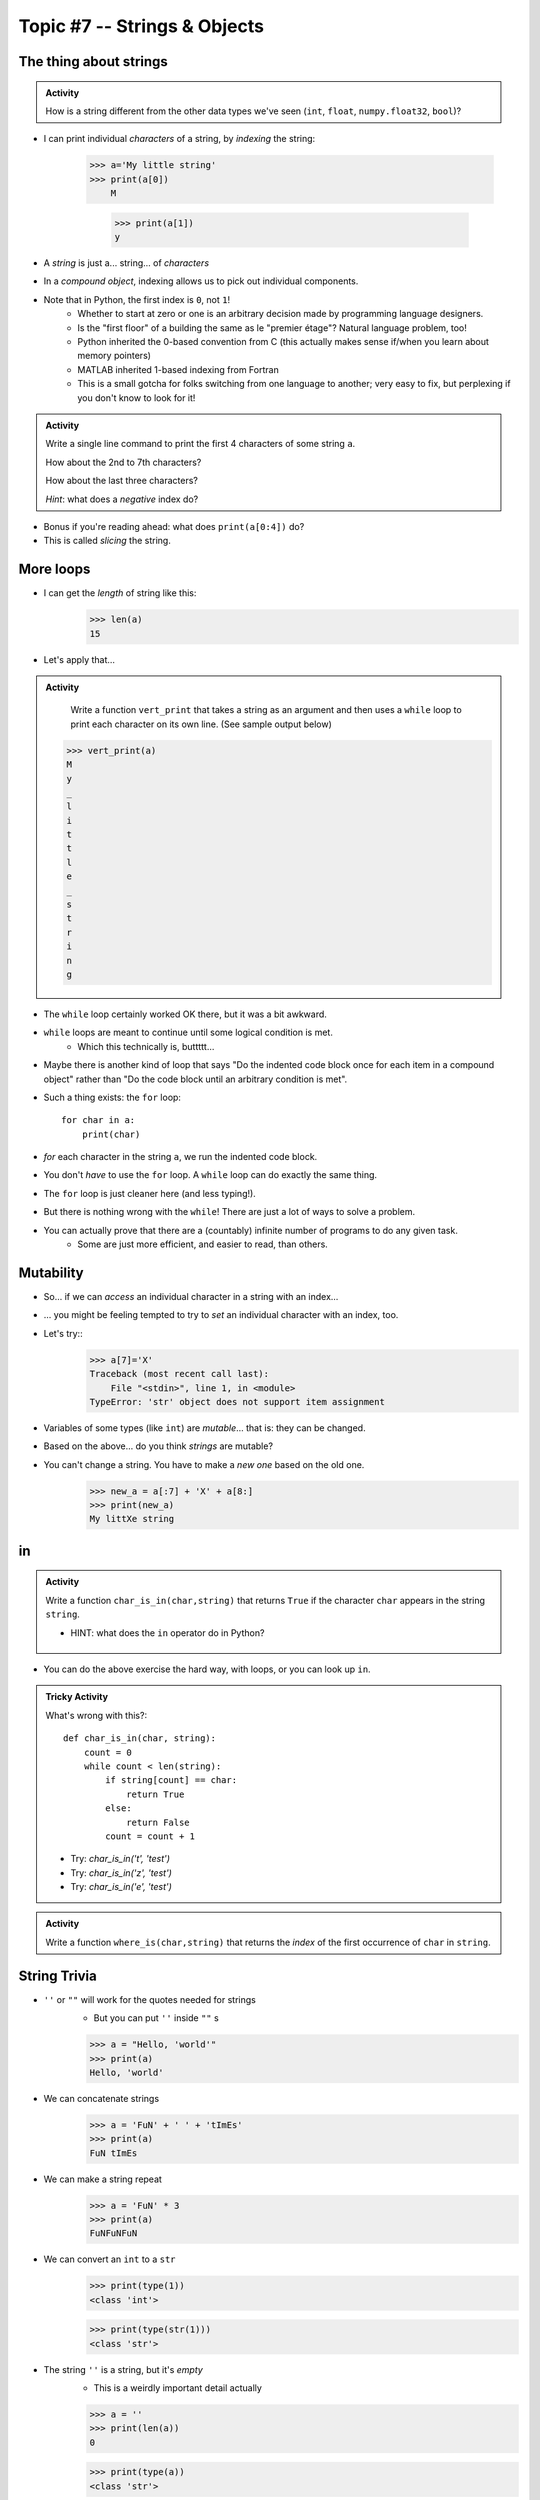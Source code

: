 *****************************
Topic #7 -- Strings & Objects
*****************************

The thing about strings
=======================
.. admonition:: Activity

    How is a string different from the other data types we've seen (``int``, ``float``, ``numpy.float32``, ``bool``)?
   
* I can print individual *characters* of a string, by *indexing* the string:

    >>> a='My little string'
    >>> print(a[0])
	M
    
	>>> print(a[1])
	y

* A *string* is just a... string... of *characters*
* In a *compound object*, indexing allows us to pick out individual components.
* Note that in Python, the first index is ``0``, not ``1``!
    * Whether to start at zero or one is an arbitrary decision made by programming language designers.
    * Is the "first floor" of a building the same as le "premier étage"? Natural language problem, too!
    * Python inherited the 0-based convention from C (this actually makes sense if/when you learn about memory pointers)
    * MATLAB inherited 1-based indexing from Fortran
    * This is a small gotcha for folks switching from one language to another; very easy to fix, but perplexing if you don't know to look for it!

.. admonition:: Activity

    Write a single line command to print the first 4 characters of some string ``a``. 
    
    How about the 2nd to 7th characters? 
    
    How about the last three characters? 
    
    *Hint*: what does a *negative* index do?
   
* Bonus if you're reading ahead: what does ``print(a[0:4])`` do?
* This is called *slicing* the string.

  .. raw:: html

	<iframe width="560" height="315" src="https://www.youtube.com/embed/cxppFPrjcow" frameborder="0" allowfullscreen></iframe>
	
More loops
==========
* I can get the *length* of string like this:
    >>> len(a)
    15
    
* Let's apply that...

.. admonition:: Activity

    Write a function ``vert_print`` that takes a string as an argument and then uses a ``while`` loop to print each character on its own line. (See sample output below)
   
   >>> vert_print(a)
   M
   y
   _
   l
   i
   t
   t
   l
   e
   _
   s
   t
   r
   i
   n
   g

     .. raw:: html

	<iframe width="560" height="315" src="https://www.youtube.com/embed/YS2TVVTIaPQ" frameborder="0" allowfullscreen></iframe>




* The ``while`` loop certainly worked OK there, but it was a bit awkward.
* ``while`` loops are meant to continue until some logical condition is met.
    * Which this technically is, buttttt...
* Maybe there is another kind of loop that says "Do the indented code block once for each item in a compound object" rather than "Do the code block until an arbitrary condition is met".
* Such a thing exists: the ``for`` loop::

    for char in a:
        print(char)
      
* *for* each character in the string ``a``, we run the indented code block.
* You don't *have* to use the ``for`` loop. A ``while`` loop can do exactly the same thing.
* The ``for`` loop is just cleaner here (and less typing!).
* But there is nothing wrong with the ``while``! There are just a lot of ways to solve a problem.
* You can actually prove that there are a (countably) infinite number of programs to do any given task.
    * Some are just more efficient, and easier to read, than others.
   
Mutability
==========
* So... if we can *access* an individual character in a string with an index...
* ... you might be feeling tempted to try to *set* an individual character with an index, too.
* Let's try::
    >>> a[7]='X'
    Traceback (most recent call last):
        File "<stdin>", line 1, in <module>
    TypeError: 'str' object does not support item assignment
* Variables of some types (like ``int``) are *mutable*... that is: they can be changed.
* Based on the above... do you think *strings* are mutable?
* You can't change a string. You have to make a *new one* based on the old one. 
    >>> new_a = a[:7] + 'X' + a[8:]
    >>> print(new_a)
    My littXe string
   

in
==

.. admonition:: Activity

    Write a function ``char_is_in(char,string)`` that returns ``True`` if the character ``char`` appears in the string ``string``.
    
    * HINT: what does the ``in`` operator do in Python?

     .. raw:: html

	<iframe width="560" height="315" src="https://www.youtube.com/embed/sokPQLkrXjw" frameborder="0" allowfullscreen></iframe>
   

* You can do the above exercise the hard way, with loops, or you can look up ``in``.

.. admonition:: Tricky Activity

    What's wrong with this?::
   
        def char_is_in(char, string):
            count = 0
            while count < len(string):
                if string[count] == char:
                    return True
                else:
                    return False
                count = count + 1

    * Try: `char_is_in('t', 'test')`
    * Try: `char_is_in('z', 'test')`
    * Try: `char_is_in('e', 'test')`

.. admonition:: Activity

    Write a function ``where_is(char,string)`` that returns the *index* of the first occurrence of ``char`` in ``string``.

String Trivia
=============
* ``''`` or ``""`` will work for the quotes needed for strings
    * But you can put ``''`` inside ``""`` s
   
    >>> a = "Hello, 'world'"
    >>> print(a)
    Hello, 'world'
   

* We can concatenate strings
    >>> a = 'FuN' + ' ' + 'tImEs'
    >>> print(a)
    FuN tImEs
   
* We can make a string repeat
    >>> a = 'FuN' * 3
    >>> print(a)
    FuNFuNFuN
   
* We can convert an ``int`` to a ``str``  
    >>> print(type(1))
    <class 'int'>
  
    >>> print(type(str(1)))
    <class 'str'>

* The string ``''`` is a string, but it's *empty*
    * This is a weirdly important detail actually

    >>> a = ''
    >>> print(len(a))
    0
   
    >>> print(type(a))
    <class 'str'>

* We have some special *characters* that we have no buttons for.
    * '\\\n'
    * '\\\t'
    * '\\\\'
    * There are a bunch 
    
    >>> a = 'hello\nWorld\tFUN\\!'
    >>> print(a)
    hello
    World   FUN\!	# A weird string
      
* ASCII Table
    * Every *character* is a *number*

    .. image:: ../img/ascii.gif
   
    >>> wut = ord('a')	# get the num of 'a'
    >>> print(wut)
    97
   
    >>> wut = chr(65)	# convert num to char
    >>> print(wut)
    A
   
Formatting output (the ol' trusty way)
======================================

**%.2f** (percent dot two eff)

* f is for float
* Right side of **.** is for decimal places

    >>> a = 1.235
    >>> print('Format to 2 decimal places: %.2f' %a) # it will round too!
    Format to 2 decimal places: 1.24		
  
    >>> b = 4.39999
    >>> print('a: %.2f b: %.4f' %(a, b))	# need parentheses if more than one value to be inserted
    a: 1.24 b: 4.4000
   
* Left side of **.** is for specifying total string length
   
    >>> a = 1.311
    >>> print('3 of the 5 chars: %5.1f' %(a))
    3 of the 5 chars:   1.3	# len('1.3') = 3
    
    >>> print('4 of the 5 chars: %5.2f' %(a))
    4 of the 5 chars:  1.31
   
    >>> print('5 of the 5 chars: %5.3f' %(a))
    5 of the 5 chars: 1.311

* Left justify 

    >>> a = 1.311
    >>> print('%-10.2f neato' % a)
    1.31       neato
    
    >>> print("%-10s%10.2f" %('Total:', a))
    Total:          1.31

* Many old programming languages do it this way
    * And there are a billion other options too
* `There are new ways to format your strings in Python though <https://realpython.com/python-f-strings/#f-strings-a-new-and-improved-way-to-format-strings-in-python>`_
    * .format()
        * Probably the best way to do it in Python these days
    * f-strings
    * Check them out if you care

   
Objects
=======

.. warning::
   
    Some of the following is not actually true for Python, but will be the case for many of the commonly used programming languages. 
   
    Also, we will be going into more detail on Objects later in the class.

* We have seen *primitive* types
    * Int
    * Float
    * Booleans
   
* There are other *types*:
    * Strings (actually kinda' a primitive type in Python, but let's ignore this ...)
    * Numpy things 

* These are objects!
* We can even make our own *objects* 
    * stay tuned
* These objects act a little differently inside the computer 
    * For good reason too, but stay tuned. 


Methods
=======
* We've seen built in functions 
    * ``print('this is a function')``
* We've written our own functions
    * ``char_is_in('a','bleh')``

.. admonition:: Activity

    In Python (or whatever IDE):
        1. Make a string
        2. Assign it to a variable (if using Colab, hit run too)
        3. Type the name of the variable
        4. Press dot (period)
        5. Wait... (or space or press ctrl-space (depends on IDE))

    .. image:: ../img/methods2.png
    .. image:: ../img/methods.png

.. admonition:: Activity

    1. Try writing ``a_string.upper()`` and printing it out. 
    2. Try some other *methods*
   
* *Methods* are very very similar to *functions*
* But we're telling a specific *object* to do something
* Long story short:
    * Sometimes we do things with functions
    * Sometimes we do things with methods

BUT WAIT...
-----------

* Why do we have to do it like this ``a_string.upper()``
* As opposed to like this: ``upper(a_string)``

Answer
------

1. Because... 

2. ``upper(a_string)`` is not actually defined 

    * unless we define it ourselves

3. These methods were written by someone, and they wrote them to work a certain way

    * Not necessarily the best way, or a way you like

4. There's also a good bookkeeping argument too

    * Put all the string methods with the strings

5. But really... because
   

How are you supposed to keep track of what's what?
--------------------------------------------------

* Don't worry, you'll get it with practice
* Do note though, **the key is practice** 

Heavy lifting with strings
==========================
* If the program you are writing needs to do a lot of string manipulation, you probably want to
    >>> import string
* ... and `read about all the nifty stuff it does <http://docs.python.org/library/string.html>`_ 

For next class
==============

* Read `chapter 11 of the text <http://openbookproject.net/thinkcs/python/english3e/lists.html>`_

